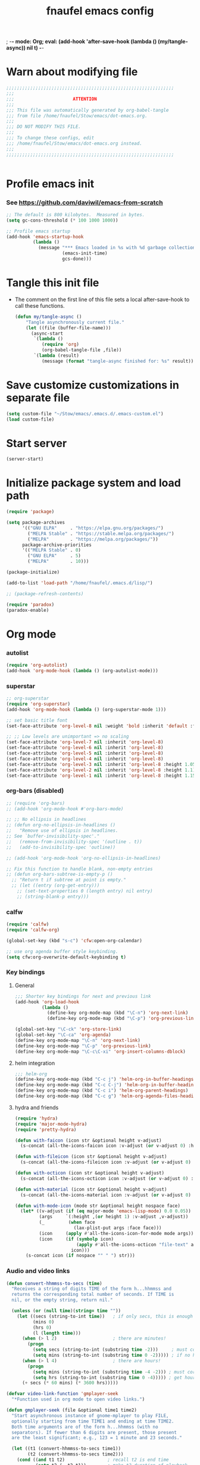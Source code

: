 ; -*- mode: Org; eval: (add-hook 'after-save-hook (lambda () (my/tangle-async)) nil t) -*-
#+title: fnaufel emacs config
#+PROPERTY: header-args:emacs-lisp :tangle ~/Stow/emacs/.emacs.d/init.el

* Warn about modifying file

  #+begin_src emacs-lisp
    ;;;;;;;;;;;;;;;;;;;;;;;;;;;;;;;;;;;;;;;;;;;;;;;;;;;;;;;;;;;;;;;
    ;;;
    ;;;                      ATTENTION
    ;;;
    ;;; This file was automatically generated by org-babel-tangle
    ;;; from file /home/fnaufel/Stow/emacs/dot-emacs.org.
    ;;;
    ;;; DO NOT MODIFY THIS FILE.
    ;;;
    ;;; To change these configs, edit
    ;;; /home/fnaufel/Stow/emacs/dot-emacs.org instead.
    ;;;
    ;;;;;;;;;;;;;;;;;;;;;;;;;;;;;;;;;;;;;;;;;;;;;;;;;;;;;;;;;;;;;;;


  #+end_src

* Profile emacs init

*** See https://github.com/daviwil/emacs-from-scratch

     #+begin_src emacs-lisp
       ;; The default is 800 kilobytes.  Measured in bytes.
       (setq gc-cons-threshold (* 100 1000 1000))

       ;; Profile emacs startup
       (add-hook 'emacs-startup-hook
                 (lambda ()
                   (message "*** Emacs loaded in %s with %d garbage collections."
                            (emacs-init-time)
                            gcs-done)))
     #+end_src

* Tangle this init file

  + The comment on the first line of this file sets a local
    after-save-hook to call these functions.

    #+begin_src emacs-lisp
      (defun my/tangle-async ()
          "Tangle asynchronously current file."
          (let ((file (buffer-file-name)))
            (async-start
             `(lambda ()
                (require 'org)
                (org-babel-tangle-file ,file))
             `(lambda (result)
                (message (format "tangle-async finished for: %s" result))))))   
    #+end_src

* Save customize customizations in separate file

  #+begin_src emacs-lisp
    (setq custom-file "~/Stow/emacs/.emacs.d/.emacs-custom.el")
    (load custom-file)
  #+end_src

* Start server

  #+begin_src emacs-lisp
    (server-start)
  #+end_src

* Initialize package system and load path

  #+begin_src emacs-lisp
    (require 'package)

    (setq package-archives
          '(("GNU ELPA"     . "https://elpa.gnu.org/packages/")
            ("MELPA Stable" . "https://stable.melpa.org/packages/")
            ("MELPA"        . "https://melpa.org/packages/"))
          package-archive-priorities
          '(("MELPA Stable" . 0)
            ("GNU ELPA"     . 5)
            ("MELPA"        . 10)))

    (package-initialize)

    (add-to-list 'load-path "/home/fnaufel/.emacs.d/lisp/")

    ;; (package-refresh-contents)

    (require 'paradox)
    (paradox-enable)
  #+end_src
  
* Org mode

*** autolist

     #+begin_src emacs-lisp
       (require 'org-autolist)
       (add-hook 'org-mode-hook (lambda () (org-autolist-mode)))
     #+end_src
    
*** superstar

     #+begin_src emacs-lisp
       ;; org-superstar
       (require 'org-superstar)
       (add-hook 'org-mode-hook (lambda () (org-superstar-mode 1)))

       ;; set basic title font
       (set-face-attribute 'org-level-8 nil :weight 'bold :inherit 'default :foreground "dark orange")

       ;; ;; Low levels are unimportant => no scaling
       (set-face-attribute 'org-level-7 nil :inherit 'org-level-8)
       (set-face-attribute 'org-level-6 nil :inherit 'org-level-8)
       (set-face-attribute 'org-level-5 nil :inherit 'org-level-8)
       (set-face-attribute 'org-level-4 nil :inherit 'org-level-8)
       (set-face-attribute 'org-level-3 nil :inherit 'org-level-8 :height 1.05) 
       (set-face-attribute 'org-level-2 nil :inherit 'org-level-8 :height 1.1) 
       (set-face-attribute 'org-level-1 nil :inherit 'org-level-8 :height 1.15) 
     #+end_src
    
*** org-bars (disabled)

     #+begin_src emacs-lisp
       ;; (require 'org-bars)
       ;; (add-hook 'org-mode-hook #'org-bars-mode)

       ;; ;; No ellipsis in headlines
       ;; (defun org-no-ellipsis-in-headlines ()
       ;;   "Remove use of ellipsis in headlines.
       ;; See `buffer-invisibility-spec'."
       ;;   (remove-from-invisibility-spec '(outline . t))
       ;;   (add-to-invisibility-spec 'outline))

       ;; (add-hook 'org-mode-hook 'org-no-ellipsis-in-headlines)

       ;; Fix this function to handle blank, non-empty entries
       ;; (defun org-bars-subtree-is-empty-p ()
         ;; "Return t if subtree at point is empty."
         ;; (let ((entry (org-get-entry)))
           ;; (set-text-properties 0 (length entry) nil entry)
           ;; (string-blank-p entry)))
      #+end_src

*** calfw

      #+begin_src emacs-lisp
         (require 'calfw)
         (require 'calfw-org)

         (global-set-key (kbd "s-c") 'cfw:open-org-calendar)

         ;; use org agenda buffer style keybinding.
         (setq cfw:org-overwrite-default-keybinding t) 
      #+end_src
    
*** Key bindings

***** General

        #+begin_src emacs-lisp
          ;;; Shorter key bindings for next and previous link
          (add-hook 'org-load-hook
                    (lambda ()
                      (define-key org-mode-map (kbd "\C-n") 'org-next-link)
                      (define-key org-mode-map (kbd "\C-p") 'org-previous-link)))

          (global-set-key "\C-ck" 'org-store-link)
          (global-set-key "\C-ca" 'org-agenda)
          (define-key org-mode-map "\C-n" 'org-next-link)
          (define-key org-mode-map "\C-p" 'org-previous-link)
          (define-key org-mode-map "\C-c\C-xi" 'org-insert-columns-dblock)
        #+end_src
    
***** helm integration

        #+begin_src emacs-lisp
          ;;; helm-org
          (define-key org-mode-map (kbd "C-c j") 'helm-org-in-buffer-headings)
          (define-key org-mode-map (kbd "C-c C-j") 'helm-org-in-buffer-headings)
          (define-key org-mode-map (kbd "C-c i") 'helm-org-parent-headings)
          (define-key org-mode-map (kbd "C-c g") 'helm-org-agenda-files-headings)
        #+end_src
    
***** hydra and friends

        #+begin_src emacs-lisp
          (require 'hydra)
          (require 'major-mode-hydra)
          (require 'pretty-hydra)

          (defun with-faicon (icon str &optional height v-adjust)
            (s-concat (all-the-icons-faicon icon :v-adjust (or v-adjust 0) :height (or height 1)) " " str))

          (defun with-fileicon (icon str &optional height v-adjust)
            (s-concat (all-the-icons-fileicon icon :v-adjust (or v-adjust 0) :height (or height 1)) " " str))

          (defun with-octicon (icon str &optional height v-adjust)
            (s-concat (all-the-icons-octicon icon :v-adjust (or v-adjust 0) :height (or height 1)) " " str))

          (defun with-material (icon str &optional height v-adjust)
            (s-concat (all-the-icons-material icon :v-adjust (or v-adjust 0) :height (or height 1)) " " str))

          (defun with-mode-icon (mode str &optional height nospace face)
            (let* ((v-adjust (if (eq major-mode 'emacs-lisp-mode) 0.0 0.05))
                   (args     `(:height ,(or height 1) :v-adjust ,v-adjust))
                   (_         (when face
                                (lax-plist-put args :face face)))
                   (icon     (apply #'all-the-icons-icon-for-mode mode args))
                   (icon     (if (symbolp icon)
                                 (apply #'all-the-icons-octicon "file-text" args)
                               icon)))
              (s-concat icon (if nospace "" " ") str)))
        #+end_src

*** Audio and video links

     #+begin_src emacs-lisp
       (defun convert-hhmmss-to-secs (time)
         "Receives a string of digits TIME of the form h...hhmmss and
         returns the corresponding total number of seconds. If TIME is
         nil, or the empty string, return nil." 
  
         (unless (or (null time)(string= time ""))
           (let ((secs (string-to-int time))   ; if only secs, this is enough
                 (mins 0)
                 (hrs 0)
                 (l (length time)))
             (when (> l 2)                     ; there are minutes!
               (progn 
                 (setq secs (string-to-int (substring time -2)))     ; must correct secs
                 (setq mins (string-to-int (substring time 0 -2))))) ; if no hours, enough
             (when (> l 4)                     ; there are hours!
               (progn 
                 (setq mins (string-to-int (substring time -4 -2))) ; must correct minutes
                 (setq hrs (string-to-int (substring time 0 -4))))) ; get hours
             (+ secs (* 60 mins) (* 3600 hrs)))))

       (defvar video-link-function 'gmplayer-seek 
         "*Function used in org mode to open video links.")

       (defun gmplayer-seek (file &optional time1 time2)
         "Start asynchronous instance of gnome-mplayer to play FILE,
         optionally starting from time TIME1 and ending at time TIME2.
         Both time arguments are of the form h...hhmmss (with no
         separators). If fewer than 6 digits are present, those present
         are the least significant; e.g., 123 = 1 minute and 23 seconds."
  
         (let ((t1 (convert-hhmmss-to-secs time1))
               (t2 (convert-hhmmss-to-secs time2))) 
           (cond ((and t1 t2)                ; recall t2 is end time
                  (setq t2 (- t2 t1))        ; make t2 duration of playback
                  (message "Opening %s  (from %s to %s)" file time1 time2)
                  (start-process "org-gmplayer"                     ; process name
                                 (concat file "::" time1 "-" time2) ; buffer name
                                 "/usr/bin/gnome-mplayer"           ; program
                                 "--ss"                             ; args
                                 (int-to-string t1)
                                 "--endpos" 
                                 (int-to-string t2)
                                 "-v"
                                 file))
                 (t1 
                  (message "Opening %s  (from %s)" file time1)
                  (start-process "org-gmplayer" 
                                 (concat file "::" time1) 
                                 "/usr/bin/gnome-mplayer"
                                 "--ss" 
                                 (int-to-string t1)
                                 "-v"
                                 file))
                 (t 
                  (message "Opening %s" file)
                  (start-process "org-gmplayer" 
                                 file 
                                 "/usr/bin/gnome-mplayer"
                                 "-v"
                                 file)))))
                    
       (defvar audio-link-function 'audacious-seek 
         "*Function used in org mode to open audio links.")

       (defun audacious-seek (file &optional time1)
         "Start asynchronous instance of audacious to play FILE,
         optionally starting from time TIME1. The TIME1 argument is of
         the form h...hhmmss (with no separators). If fewer than 6
         digits are present, those present are the least significant;
         e.g., 123 = 1 minute and 23 seconds."
  
         (let ((t1 (convert-hhmmss-to-secs time1)))
           (cond (t1 
                  (message "Opening %s  (from %s)" file time1)
                  (start-process "org-audacious" 
                                 (concat file "::" time1) 
                                 "/usr/bin/audacious"
                                 file)
                  (sleep-for 0 500)
                  (start-process "org-audtool" 
                                 (concat file "::" time1) 
                                 "/usr/bin/audtool"
                                 "playback-seek"
                                 (int-to-string t1)))
                 (t 
                  (message "Opening %s" file)
                  (start-process "org-audacious" 
                                 file 
                                 "/usr/bin/audacious"
                                 file)))))
     #+end_src
    
*** org-journal

     #+begin_src emacs-lisp
       (require 'org-journal)

       (global-unset-key (kbd "C-c C-j"))
       (global-set-key (kbd "C-c s") 'org-journal-search)
       (global-set-key (kbd "C-J") 'org-journal-new-entry)
       (define-key org-mode-map (kbd "C-J") 'org-journal-new-entry)
     #+end_src
    
*** Export subtree as html fragment to clipboard
    :LOGBOOK:
    - State "DONE"       from "STARTED"    [2021-12-16 Thu 14:30]
    - State "STARTED"    from              [2021-12-15 Wed 18:31]
    :END:

    #+begin_src emacs-lisp
      (defun subtree-html-export-to-clipboard ()
        "Export current subtree to html fragment and put in clipboard."
        (interactive)

        (let ((only-window (one-window-p)))
          (org-html-export-as-html nil t t t)
          (kill-ring-save (point-min) (point-max))
          (kill-buffer (current-buffer))
          (message "Subtree copied as HTML to clipboard.")
          (if only-window
              (delete-window)
            (other-window -1))))

      (define-key org-mode-map (kbd "<f9>") 'subtree-html-export-to-clipboard)
    #+end_src

*** Bibliographies

    #+begin_src emacs-lisp
      (require 'helm-bibtex)
      (require 'bibtex)

      (setq
       bibtex-completion-bibliography '("/home/fnaufel/Documents/OrgFiles/bibliography.bib")
       bibtex-completion-library-path '("/home/BooksAndArticles/org-ref-library/")
       bibtex-completion-notes-path nil
       bibtex-completion-notes-template-multiple-files "* ${author-or-editor}, ${title}, ${journal}, (${year}) :${=type=}: \n\nSee [[cite:&${=key=}]]\n"
       bibtex-completion-additional-search-fields '(keywords)
       bibtex-completion-display-formats
       '((article       . "${=has-pdf=:1}${=has-note=:1} ${year:4} ${author:36} ${title:*} ${journal:40}")
         (inbook        . "${=has-pdf=:1}${=has-note=:1} ${year:4} ${author:36} ${title:*} Chapter ${chapter:32}")
         (incollection  . "${=has-pdf=:1}${=has-note=:1} ${year:4} ${author:36} ${title:*} ${booktitle:40}")
         (inproceedings . "${=has-pdf=:1}${=has-note=:1} ${year:4} ${author:36} ${title:*} ${booktitle:40}")
         (t             . "${=has-pdf=:1}${=has-note=:1} ${year:4} ${author:36} ${title:*}"))
       bibtex-completion-pdf-open-function
       (lambda (fpath)
         (call-process "open" nil 0 nil fpath)))

      (setq bibtex-autokey-year-length 4
            bibtex-autokey-name-year-separator "-"
            bibtex-autokey-year-title-separator "-"
            bibtex-autokey-titleword-separator "-"
            bibtex-autokey-titlewords 2
            bibtex-autokey-titlewords-stretch 1
            bibtex-autokey-titleword-length 5)

      (require 'org-ref-helm)
      (setq org-ref-insert-link-function 'org-ref-insert-link-hydra/body
            org-ref-insert-cite-function 'org-ref-cite-insert-helm
            org-ref-insert-label-function 'org-ref-insert-label-link
            org-ref-insert-ref-function 'org-ref-insert-ref-link
            org-ref-cite-onclick-function (lambda (_) (org-ref-citation-hydra/body)))

      (define-key bibtex-mode-map (kbd "s-b") 'org-ref-bibtex-hydra/body)
      (define-key org-mode-map (kbd "s-b") 'org-ref-bibtex-hydra/body)
      (define-key org-mode-map (kbd "C-c ]") 'org-ref-insert-link-hydra)

      (require 'org-ref)

      (setq org-latex-pdf-process (list "latexmk -shell-escape -bibtex -f -pdf %f"))
    #+end_src

*** Misc

     #+begin_src emacs-lisp
       ;; Turn on Auto Fill mode automatically in Org mode
       (add-hook 'org-mode-hook
                 '(lambda ()
                    (turn-on-auto-fill)))
      
       ;; Auto numbering of headlines
       (add-hook 'org-mode-hook (lambda () (org-num-mode)))
      
       ;; org-tempo
       (require 'org-tempo)
      
       ;;; Associate .org files to org mode
       (add-to-list 'auto-mode-alist '("\\.org\\'" . org-mode))
      
       ;;; Associate claws-mail compose files to org mode
       (add-to-list 'auto-mode-alist '("\\.0x.*$" . org-mode))
      
       ;;; Clock
       (setq org-clock-persist t)
       (org-clock-persistence-insinuate)
      
       (defun update-clock-tables ()
         "Visit todo.org, update all dynamic blocks there, and save."
      
         (find-file "/home/fnaufel/Documents/OrgFiles/todo.org")
         (org-show-all '(headings))
         (org-update-all-dblocks)
         (save-buffer))
      
       ;;; cdlatex mode (disabled)
       ;;; (add-hook 'org-mode-hook 'turn-on-org-cdlatex)
    #+end_src

* UI

*** Super key + number generates digit arguments

     #+begin_src emacs-lisp
       (global-set-key (kbd "s--") 'negative-argument)
       (global-set-key (kbd "s-0") 'digit-argument)
       (global-set-key (kbd "s-1") 'digit-argument)
       (global-set-key (kbd "s-2") 'digit-argument)
       (global-set-key (kbd "s-3") 'digit-argument)
       (global-set-key (kbd "s-4") 'digit-argument)
       (global-set-key (kbd "s-5") 'digit-argument)
       (global-set-key (kbd "s-6") 'digit-argument)
       (global-set-key (kbd "s-7") 'digit-argument)
       (global-set-key (kbd "s-8") 'digit-argument)
       (global-set-key (kbd "s-9") 'digit-argument)
     #+end_src

     #+RESULTS:
     : digit-argument

*** Menubar

     #+begin_src emacs-lisp
       (menu-bar-mode 0)
     #+end_src

*** Frame font

     #+begin_src emacs-lisp
       ;;; Set font
       (defun fontify-frame (frame)
         (set-frame-parameter frame 'font "Cousine-13")
         (set-frame-parameter frame 'background-color "black")
         (set-frame-parameter frame 'foreground-color "bisque"))

       ;;; Fontify current frame
       (fontify-frame nil)

       ;;; Fontify any future frames
       (push 'fontify-frame after-make-frame-functions)

       ;;; These are set in Customize
       ;;; (add-to-list 'default-frame-alist '(foreground-color . "bisque"))
       ;;; (add-to-list 'default-frame-alist '(background-color . "black"))
     #+end_src
    
*** Icons

     #+begin_src emacs-lisp
       (require 'all-the-icons)
     #+end_src

*** which-key

     + When a prefix key is typed, show possible next keys.

       #+begin_src emacs-lisp
         (require 'which-key)
         (which-key-mode)
       #+end_src

*** anzu

     + Show number of matches during isearch.

       #+begin_src emacs-lisp
         (require 'anzu)
         (global-anzu-mode +1)
       #+end_src

*** helpful

     #+begin_src emacs-lisp
       (require 'helpful) 

       ;; Note that the built-in `describe-function' includes both functions
       ;; and macros. `helpful-function' is functions only, so we provide
       ;; `helpful-callable' as a drop-in replacement.
       (global-set-key (kbd "C-h f") #'helpful-callable)
       (global-set-key (kbd "C-h v") #'helpful-variable)
       (global-set-key (kbd "C-h k") #'helpful-key)

       ;; Lookup the current symbol at point. C-c C-d is a common keybinding
       ;; for this in lisp modes.
       (global-set-key (kbd "C-c C-d") #'helpful-at-point)

       ;; Look up *F*unctions (excludes macros).
       ;;
       ;; By default, C-h F is bound to `Info-goto-emacs-command-node'. Helpful
       ;; already links to the manual, if a function is referenced there.
       (global-set-key (kbd "C-h F") #'helpful-function)

       ;; Look up *C*ommands.
       ;;
       ;; By default, C-h C is bound to describe `describe-coding-system'. I
       ;; don't find this very useful, but it's frequently useful to only
       ;; look at interactive functions.
       (global-set-key (kbd "C-h C") #'helpful-command)
     #+end_src

*** info-colors

     #+begin_src emacs-lisp
       (require 'info-colors)
       (add-hook 'Info-selection-hook 'info-colors-fontify-node)
     #+end_src

*** expand-region

     #+begin_src emacs-lisp
       (require 'expand-region)
       (global-set-key (kbd "C-+") 'er/expand-region)
     #+end_src
    
*** smart-parens

     #+begin_src emacs-lisp
       (require 'smartparens-config)
       (smartparens-global-mode 1)
       (show-smartparens-global-mode t)

       ;;; markdown-mode etc
       (sp-with-modes '(markdown-mode gfm-mode rst-mode org-mode)
         (sp-local-pair "*" "*")
         (sp-local-pair "/" "/")
       ;  (sp-local-pair "_" "_")
       )

       (defun sp-select-up ()
         (interactive)

         (sp-backward-up-sexp)
         (sp-select-next-thing)
       )

       (define-key smartparens-mode-map (kbd "C-M-b") 'sp-backward-sexp)
       (define-key smartparens-mode-map (kbd "C-M-f") 'sp-forward-sexp)

       (define-key smartparens-mode-map (kbd "C-S-p") 'sp-previous-sexp)
       (define-key smartparens-mode-map (kbd "C-S-n") 'sp-next-sexp)

       (define-key smartparens-mode-map (kbd "C-M-d") 'sp-down-sexp)
       (define-key smartparens-mode-map (kbd "C-M-u") 'sp-backward-up-sexp)

       (define-key smartparens-mode-map (kbd "C-S-a") 'sp-beginning-of-sexp)
       (define-key smartparens-mode-map (kbd "C-S-e") 'sp-end-of-sexp)

       (define-key smartparens-mode-map (kbd "C-M-t") 'sp-transpose-sexp)

       (define-key smartparens-mode-map (kbd "C-M-k") 'sp-kill-sexp)
       (define-key smartparens-mode-map (kbd "C-M-w") 'sp-copy-sexp)

       (define-key smartparens-mode-map (kbd "C-]") 'sp-select-up)
       (define-key smartparens-mode-map (kbd "C-}") 'sp-select-next-thing)
     #+end_src
    
*** multiple-cursors

     #+begin_src emacs-lisp
       (require 'multiple-cursors)

       ;; When you have an active region that spans multiple lines, the
       ;; following will add a cursor to each line:
       (global-set-key (kbd "C-|") 'mc/edit-lines)

       ;; When you want to add multiple cursors not based on continuous
       ;; lines, but based on keywords in the buffer, use the keys below.
       ;; First mark the word, then add more cursors.
       (global-set-key (kbd "C->") 'mc/mark-next-like-this)
       (global-set-key (kbd "C-<") 'mc/mark-previous-like-this)
       (global-set-key (kbd "C-?") 'mc/mark-all-like-this-dwim)
       (global-set-key (kbd "C-.") 'mc/mark-sgml-tag-pair)

       ;; To get out of multiple-cursors-mode, press `<return>` or `C-g`. The
       ;; latter will first disable multiple regions before disabling
       ;; multiple cursors.

       ;; If you want to insert a newline in multiple-cursors-mode, use
       ;; `C-j`.
     #+end_src
    
*** sml-modeline

     #+begin_src emacs-lisp
       (if (require 'sml-modeline nil 'noerror)    ;; use sml-modeline if available
         (progn 
           (sml-modeline-mode 1)                   ;; show buffer pos in the mode line
           (scroll-bar-mode -1))                   ;; turn off the scrollbar
         (scroll-bar-mode 1)                       ;; otherwise, show a scrollbar...
         (set-scroll-bar-mode 'right))             ;; ... on the right
     #+end_src
    
*** Recent files

     #+begin_src emacs-lisp
       ;; Enable recent files menu
       (recentf-mode)

       ;; ffap-bindings binds C-x C-r to ffap-read-only.
       ;; I prefer to have it bound to recentf-open-files.
       (global-set-key "\C-x\C-r" 'recentf-open-files)
     #+end_src
    
*** Copy or duplicate line

     #+begin_src emacs-lisp
       ;;; Copy line at point
       (defun copy-line ()
         "Copy line at point."
         (interactive)
         (save-excursion
           (setq text (thing-at-point 'line t))
           (kill-new text)
           (princ "Line copied to kill ring." t)))

       (global-set-key (kbd "C-s-<up>") 'copy-line)

       ;;; Duplicate line
       (defun duplicate-line ()
         "Duplicate line at point on a new line below. Point remains in original line."
         (interactive)
         (save-excursion
           (setq text (thing-at-point 'line t))
           (when (string-suffix-p "\n" text)
             (setq text (substring text 0 -1)))
           (move-end-of-line nil)
           (insert (concat "\n" text))))
 
       (global-set-key (kbd "C-s-<down>") 'duplicate-line)
     #+end_src
    
*** Generate numbered lines

     #+begin_src emacs-lisp
       ;;; Generate numbered items (one per line) according to template 
       (defun gen-numbered-items (first last template)
         "Generate numbered items (one per line) according to template."

         (interactive "*nFirst number: \nnLast number: \nMTemplate: ")
  
         (setq i first)
         (while (not (> i last))
           (progn
             (insert (format template i) "\n")
             (setq i (1+ i)))))
     #+end_src
    
*** fnjump (using hydra)

     #+begin_src emacs-lisp
       (setq hydra-fnjump--title
         (with-faicon "map-signs" "Important places" 1 -0.05))
      
       (pretty-hydra-define hydra-fnjump
         (:quit-key "q" :title hydra-fnjump--title :foreign-keys warn :exit t)
         ("Jump to"
          (("e" (find-file "~/Documents/OrgFiles/mail.org") "email ")
           ("b" (find-file "~/.bashrc") ".bashrc ")
           ("p" (find-file "~/.profile") ".profile ")
           ("s" (find-file "~/Stow") "Stow ")
           ("i" (find-file "~/Stow/emacs/dot-init.org") "init ")
           ("t" (update-clock-tables) "clock tables ")
           ("x" (ansi-term "/home/fnaufel/.local/bin/xonsh" "xonsh") "new xonsh "))
      
          "Quit"
          (("q" nil "quit "))))
      
       (global-set-key (kbd "s-j") 'hydra-fnjump/body)
     #+end_src
    
*** Browse kill ring

     #+begin_src emacs-lisp
       (defadvice yank-pop (around kill-ring-browse-maybe (arg))
         "If last action was not a yank, run `browse-kill-ring' instead."
         (if (not (eq last-command 'yank))
             (browse-kill-ring)
           ad-do-it))

       (ad-activate 'yank-pop)
     #+end_src
    
*** auto-fill

     #+begin_src emacs-lisp
       ;; Turn on Auto Fill mode automatically in Text mode and related modes
       (add-hook 'text-mode-hook
                 '(lambda () (turn-on-auto-fill)))
     #+end_src
    
*** Non-ASCII keys

     #+begin_src emacs-lisp
       (require 'iso-transl)

       ;;; Insert nobreakspace
       (defun insert-nbsp ()
         "Insert nobreakspace (code 160)"
         (interactive)
         (insert 160)
       )

       (global-set-key (kbd "C-;") 'insert-nbsp)
     #+end_src
    
*** Movement

     #+begin_src emacs-lisp
       ;;; Position point at window center, top, bottom
       (defvar cycle-window-line-last-op 'middle
         "Indicates the last cycle-window-line operation performed.
       Possible values: `top', `middle', `bottom'.")

       (defun cycle-window-line (&optional arg)
         "Move point to window center, bottom, and top, successively.

       A prefix argument is handled like `move-to-window-line':
        With numeric prefix ARG, move point to window-line ARG."

         (interactive "P")
         (cond
          (arg (move-to-window-line arg))                 ; Always respect ARG.
          ((or (not (eq this-command last-command))
           (eq cycle-window-line-last-op 'top))
           (setq cycle-window-line-last-op 'middle)
           (move-to-window-line nil))
          (t
           (cond ((eq cycle-window-line-last-op 'middle)
                  (setq cycle-window-line-last-op 'bottom)
                  (move-to-window-line -1))
                 ((eq cycle-window-line-last-op 'bottom)
                  (setq cycle-window-line-last-op 'top)
                  (move-to-window-line 0))))))

       ;;; Scroll one line at a time. 
       (defun scroll-n-lines-ahead (&optional n)
         "Scroll ahead N lines (1 by default)."
         (interactive "P")
         (let ((save-scroll-preserve scroll-preserve-screen-position))
           (setq scroll-preserve-screen-position nil)
           (scroll-up (prefix-numeric-value n))
           (setq scroll-preserve-screen-position save-scroll-preserve)))

       (defun scroll-n-lines-behind (&optional n)
         "Scroll behind N lines (1 by default)."
         (interactive "P")
         (let ((save-scroll-preserve scroll-preserve-screen-position))  
           (setq scroll-preserve-screen-position nil)
           (scroll-down (prefix-numeric-value n))
           (setq scroll-preserve-screen-position save-scroll-preserve)))

       (global-set-key "\M-r" 'cycle-window-line)
       (global-set-key (kbd "C-*") 'scroll-n-lines-ahead)
       (global-set-key (kbd "C-/") 'scroll-n-lines-behind)
     #+end_src
    
*** Marking etc.

     #+begin_src emacs-lisp
       (global-set-key (kbd "C-c u") 'org-mark-ring-goto)
       (global-set-key (kbd "C-<insert>") 'kill-ring-save)
       (global-set-key (kbd "C-<return>") 'cua-rectangle-mark-mode)
       (define-key org-mode-map (kbd "C-<return>") 'cua-rectangle-mark-mode)
     #+end_src
    
*** Buffers and windows

***** Misc

        #+begin_src emacs-lisp
          (global-set-key (kbd "C-x C-b") 'buffer-menu)

          ;;; Maximize frame
          (defun maximize-current-frame () 
            (set-frame-parameter nil 'fullscreen 'maximized))

          ;;; Set background of hl-line
          (set-face-background hl-line-face "gray20")
        #+end_src

***** Buffers, windows, frames

          #+begin_src emacs-lisp
            (defun prev-window ()
              (interactive)
              (other-window -1))

            (global-set-key (kbd "<s-tab>") 'other-window)
            (global-set-key (kbd "<S-s-iso-lefttab>") 'prev-window)

            (require 'windmove)

            (defun hydra-move-splitter-left (arg)
              "Move window splitter left."
              (interactive "p")
              (if (let ((windmove-wrap-around))
                    (windmove-find-other-window 'right))
                  (shrink-window-horizontally arg)
                (enlarge-window-horizontally arg)))

            (defun hydra-move-splitter-right (arg)
              "Move window splitter right."
              (interactive "p")
              (if (let ((windmove-wrap-around))
                    (windmove-find-other-window 'right))
                  (enlarge-window-horizontally arg)
                (shrink-window-horizontally arg)))

            (defun hydra-move-splitter-up (arg)
              "Move window splitter up."
              (interactive "p")
              (if (let ((windmove-wrap-around))
                    (windmove-find-other-window 'up))
                  (enlarge-window arg)
                (shrink-window arg)))

            (defun hydra-move-splitter-down (arg)
              "Move window splitter down."
              (interactive "p")
              (if (let ((windmove-wrap-around))
                    (windmove-find-other-window 'up))
                  (shrink-window arg)
                (enlarge-window arg)))

            ;; Regexes for names of buffers that should not be killed by this function
            (setq not-to-kill-buffer-list
                  '("\\*scratch\\*"
                    "#emacs"
                    "\\*Messages\\*"
                    "\\*shell\\*"
                    "\\*xonsh\\*"
                    "Sunrise Tree$"
                    "Sunrise Tree<2>$"
                    " (Sunrise)$"
                    "\\*Org Src"))

            (defun kill-or-bury-current-buffer ()
              "If current buffer name is on not-to-kill-buffer-list, bury.
            Otherwise, kill."
              (interactive)
              (let ((case-fold-search nil))
                (if (seq-some
                     (lambda (x) (string-match-p x (buffer-name (current-buffer))))
                     not-to-kill-buffer-list)
                    (bury-buffer)
                  (kill-buffer (current-buffer)))))

            (defun kill-buffer-special-and-window ()
              "If current buffer name is on not-to-kill-buffer-list, bury.
            Otherwise, kill. Besides, if not sole window, delete current window."
              (interactive)
              (kill-or-bury-current-buffer)
              (unless (one-window-p)
                (delete-window)))

            (defun kill-buffer-special-and-frame ()
              "If current buffer name is on not-to-kill-buffer-list, bury.
            Otherwise, kill. Besides, delete current frame."
              (interactive)
              (kill-or-bury-current-buffer)
              (delete-frame))

            (defun kill-other-buffer-special ()
              "If other buffer name is on not-to-kill-buffer-list, bury.
            Otherwise, kill."
              (interactive)
              (unless (one-window-p)
                (save-excursion
                  (other-window 1)
                  (kill-or-bury-current-buffer))))

            (defun kill-other-buffer-special-and-window ()
              "If other buffer name is on not-to-kill-buffer-list, bury.
            Otherwise, kill. Besides, delete window it occupied."
              (interactive)
              (unless (one-window-p)
                (save-excursion
                  (other-window 1)
                  (kill-or-bury-current-buffer)
                  (delete-window))))

            (require 'buffer-move)

            (setq hydra-window--title
              (with-faicon "clone" "Buffers, windows, frames" 1 -0.05))

            (pretty-hydra-define hydra-windows
              (:quit-key "q" :title hydra-window--title :foreign-keys warn)
                ("Go"
                 (("i" windmove-up "↑ ")
                  ("m" windmove-down "↓ ")
                  ("j" windmove-left "← ")
                  ("l" windmove-right "→ "))

                 "Resize"
                 (("I" hydra-move-splitter-up "↑ ")
                  ("M" hydra-move-splitter-down "↓ ")
                  ("J" hydra-move-splitter-left "← ")
                  ("L" hydra-move-splitter-right "→ ")
                  ("=" balance-windows "= "))

                 "Swap"
                 (("M-i" buf-move-up "↑ ")
                  ("M-m" buf-move-down "↓ ")
                  ("M-j" buf-move-left "← ")
                  ("M-l" buf-move-right "→ "))

                 "Kill"
                 (("k" kill-or-bury-current-buffer "this buffer " :exit t)
                  ("K" kill-buffer-special-and-window "this buffer & window " :exit t)
                  ("M-k" kill-buffer-special-and-frame "this buffer & frame " :exit t)
                  ("o" kill-other-buffer-special "other buffer " :exit t)
                  ("O" kill-other-buffer-special-and-window "other buffer & window " :exit t))

                 "Create"
                 (("w" (progn (split-window-below) (windmove-down)) "window ↑ " :exit t)
                  ("s" (split-window-below) "window ↓ " :exit t)
                  ("a" (progn (split-window-right) (windmove-right)) "window ← " :exit t)
                  ("d" (split-window-right) "window → " :exit t)
                  ("f" make-frame-command "frame " :exit t))

                 "Delete"
                 (("0" delete-window "this window " :exit t)
                  ("1" delete-other-windows "other windows " :exit t)
                  ("5" delete-frame "this frame " :exit t))

                 "Quit"
                 (("q" nil "quit "))))

            (global-set-key (kbd "s-l") 'hydra-windows/body)
            (global-set-key (kbd "s-k") 'kill-or-bury-current-buffer)
          #+end_src
    
*** Misc

     #+begin_src emacs-lisp
       (global-set-key (kbd "C-x C-y") 'transpose-sentences)
       (global-set-key (kbd "C-z") 'undo)
     #+end_src
    
*** xah-fly keys (disabled)

     #+begin_src emacs-lisp
       ;; (setq xah-fly-use-meta-key nil)
       ;; (setq xah-fly-use-control-key nil)
       ;; (require 'xah-fly-keys)
       ;; (xah-fly-keys-set-layout "qwerty-abnt")
       ;; (xah-fly-keys 1)
     #+end_src

* Development environment

*** web-beautify

***** TODO Set up options and key bindings
        :LOGBOOK:
        - State "TODO"       from              [2021-10-10 Sun 13:46]
        :END:

        + See https://github.com/yasuyk/web-beautify

          #+begin_src emacs-lisp
            (require 'web-beautify)
          #+end_src

*** rainbow delimiters

     #+begin_src emacs-lisp
       (require 'rainbow-delimiters)
       (add-hook 'prog-mode-hook 'rainbow-delimiters-mode)
     #+end_src
    
*** Line numbers

     #+begin_src emacs-lisp
       (global-display-line-numbers-mode t)

       ;; Disable line numbers for some modes
       (dolist (mode '(org-mode-hook
                       term-mode-hook
                       shell-mode-hook
                       help-mode-hook
                       treemacs-mode-hook))
         (add-hook mode (lambda () (display-line-numbers-mode 0))))
     #+end_src

***** TODO Disable line numbers in some buffers
        :LOGBOOK:
        - State "TODO"       from              [2021-10-10 Sun 14:37]
        :END:

        + Helpful buffers

        + ???
    
*** javascript
    
***** js2-mode

        #+begin_src emacs-lisp
          (require 'js2-mode)
          (add-to-list 'auto-mode-alist '("\\.js\\'" . js2-mode))
          (add-to-list 'auto-mode-alist '("\\.ts\\'" . js2-mode))
        #+end_src
      
***** skewer

        + Drive browser from emacs using js

          #+begin_src emacs-lisp
            (require 'skewer-mode)
          #+end_src

*** python

     #+begin_src emacs-lisp
       (add-to-list 'interpreter-mode-alist
                    '("python3" . python-mode))
     #+end_src
    
*** zeal

     #+begin_src emacs-lisp
       (require 'zeal-at-point)
       (global-set-key (kbd "s-h") 'zeal-at-point)
     #+end_src
    
*** lsp

     #+begin_src emacs-lisp
       (require 'lsp)
      
       ;; Modes for which to enable lsp
       (dolist (mode '(html-mode-hook
                       c-mode-hook
                       c++-mode-hook
                       css-mode-hook
                       js-mode-hook
                       ;; sh-mode-hook
                       java-mode-hook
                       python-mode-hook
                       sgml-mode-hook
                       yaml-mode-hook))
         (add-hook mode #'lsp))
      
       (define-key lsp-mode-map (kbd "<tab>") 'company-indent-or-complete-common)
       (define-key lsp-mode-map (kbd "<s-kp-add>") lsp-command-map)
       (setq lsp-keymap-prefix "<s-kp-add>")
      
       (defun efs/lsp-mode-setup ()
         (setq lsp-headerline-breadcrumb-segments '(path-up-to-project file symbols))
         (lsp-headerline-breadcrumb-mode))
      
       (add-hook 'lsp-mode-hook 'efs/lsp-mode-setup)
      
       (lsp-enable-which-key-integration 1)
      
       (require 'lsp-ui)
       (add-hook 'lsp-mode-hook 'lsp-ui-mode)
       (setq lsp-ui-doc-position 'bottom)
      
       (require 'lsp-treemacs)
       (lsp-treemacs-sync-mode 1)
      
       (require 'helm-lsp)
       ; C-M-.
       (define-key lsp-mode-map [remap xref-find-apropos] #'helm-lsp-workspace-symbol)
     #+end_src

*** projectile

     #+begin_src emacs-lisp
       (require 'projectile)

       (projectile-mode +1)
       (define-key projectile-mode-map (kbd "<s-kp-enter>") 'projectile-command-map)

       (setq projectile-completion-system 'helm)
       (setq projectile-project-search-path '("~/Development/00-Present"))

       (require 'helm-projectile)
       (helm-projectile-on)
     #+end_src
    
*** R and ESS (disabled)

    #+begin_src emacs-lisp
      ;; (setq markdown-asymmetric-header t)
      ;; (setq markdown-enable-math t)
     
      ;; (require 'polymode)
      ;; (require 'poly-markdown)
      ;; (require 'poly-R)
     
      ;; ;; associate the new polymode to Rmd files:
      ;; (add-to-list 'auto-mode-alist
      ;;              '("\\.[rR]md\\'" . poly-gfm+r-mode))
     
      ;; ;; uses braces around code block language strings:
      ;; (setq markdown-code-block-braces t)
    #+end_src

* Document languages

*** markdown

     #+begin_src emacs-lisp
       (require 'markdown-mode)
       (add-to-list 'auto-mode-alist '("\\.md\\'" . markdown-mode))
       (add-to-list 'auto-mode-alist '("\\.Rmd\\'" . markdown-mode))

       (require 'markdown-toc)
     #+end_src

*** yaml

     #+begin_src emacs-lisp
       (require 'yaml-mode)
       (add-to-list 'auto-mode-alist '("\\.yml\\'" . yaml-mode))
       (add-hook 'yaml-mode-hook
                 '(lambda ()
                    (define-key yaml-mode-map "\C-m" 'newline-and-indent)))
     #+end_src
    
* Completion

*** Use hippie expansion

     #+begin_src emacs-lisp
       (global-set-key [remap dabbrev-expand] 'hippie-expand)
     #+end_src

*** company

     + Configure for emacs lisp, ielm and [[*lsp][lsp]]:

       #+begin_src emacs-lisp
         (require 'company)

         ;; elisp
         (add-hook 'ielm-mode-hook 'company-mode)
         (add-hook 'emacs-lisp-mode-hook 'company-mode)
         (add-hook 'lsp-mode-hook 'company-mode)

         (global-set-key (kbd "<s-return>") 'company-complete)
         (define-key company-active-map (kbd "<tab>") 'company-complete-selection)
         (define-key company-active-map (kbd "<ESC>") 'company-abort)

         (setq company-minimum-prefix-length 3)
         (setq company-idle-delay 0.5)
       #+end_src

     + I tried to use company-box to beautify completion popups,
       but it did not work. Popups did not even show:

       #+begin_src emacs-lisp
         ;;; This apparently keeps company popups from showing
         ;; (require 'company-box)
         ;; (add-hook 'company-mode-hook 'company-box-mode)
       #+end_src
      
    
    
*** yasnippet

     #+begin_src emacs-lisp
       (require 'yasnippet)
       (yas-global-mode 1)
       ;;; Turn off yasnippet for xonsh terminal
       (add-hook 'term-mode-hook (lambda()
                       (yas-minor-mode -1)))

       ;;; https://orgmode.org/manual/Conflicts.html#Conflicts
       (defun yas/org-very-safe-expand ()
         (let ((yas/fallback-behavior 'return-nil)) (yas/expand)))

       (add-hook 'org-mode-hook
                 (lambda ()
                   (make-variable-buffer-local 'yas/trigger-key)
                   (setq yas/trigger-key [tab])
                   (add-to-list 'org-tab-first-hook 'yas/org-very-safe-expand)
                   (define-key yas/keymap [tab] 'yas/next-field)))
     #+end_src
    

*** helm

     #+begin_src emacs-lisp
       (require 'helm-config)

       ;; From http://tuhdo.github.io/helm-intro.html
       ;; The default "C-x c" is quite close to "C-x C-c", which quits Emacs.
       ;; Changed to "C-c h". Note: We must set "C-c h" globally, because we
       ;; cannot change `helm-command-prefix-key' once `helm-config' is loaded.
       (global-set-key (kbd "C-c h") 'helm-command-prefix)
       (global-unset-key (kbd "C-x c"))
       (global-set-key (kbd "C-x b") 'helm-mini)

       (when (executable-find "curl")
         (setq helm-google-suggest-use-curl-p t))

       (setq helm-split-window-in-side-p           t ; open helm buffer inside current window, not occupy whole other window
             helm-buffers-fuzzy-matching           t ; fuzzy matching buffer names when non--nil
             helm-move-to-line-cycle-in-source     t ; move to end or beginning of source when reaching top or bottom of source.
             helm-ff-search-library-in-sexp        t ; search for library in `require' and `declare-function' sexp.
             helm-scroll-amount                    8 ; scroll 8 lines other window using M-<next>/M-<prior>
             helm-ff-file-name-history-use-recentf t)

       (helm-mode 1)
       (define-key helm-map (kbd "<tab>") 'helm-execute-persistent-action) ; rebind tab to run persistent action
       (define-key helm-map (kbd "C-i") 'helm-execute-persistent-action) ; make TAB works in terminal
       (define-key helm-map (kbd "C-z")  'helm-select-action) ; list actions using C-z

       (define-key helm-map (kbd "C-<left>")  'helm-previous-source) 
       (define-key helm-map (kbd "C-<right>")  'helm-next-source) 
       (define-key helm-map (kbd "<left>")  'backward-char) 
       (define-key helm-map (kbd "<right>")  'forward-char) 

       (global-set-key (kbd "M-x") 'helm-M-x)
       (global-set-key (kbd "C-x C-f") 'helm-find-files)
       (global-set-key (kbd "C-c b") 'helm-buffers-list)
       (add-to-list 'helm-sources-using-default-as-input 'helm-source-man-pages)
       (global-set-key (kbd "C-c h o") 'helm-occur)
       (global-set-key (kbd "C-h SPC") 'helm-all-mark-rings)

       ;;; Make helm use new frame instead of minibuffer
       (setq helm-display-function 'helm-display-buffer-in-own-frame
               helm-display-buffer-reuse-frame t
               helm-use-undecorated-frame-option t)
     #+end_src
    
*** bash

     #+begin_src emacs-lisp
       (require 'bash-completion)
       (bash-completion-setup)
     #+end_src
    
* Shells

*** shell-mode

     #+begin_src emacs-lisp
       ;;; Fix junk characters in shell mode
       (autoload 'ansi-color-for-comint-mode-on "ansi-color" nil t)
       (add-hook 'shell-mode-hook 'ansi-color-for-comint-mode-on)
       (add-to-list 'comint-output-filter-functions 'ansi-color-process-output)

       ;;; Force save comint-input-ring upon killing emacs
       (add-hook 'kill-emacs-hook 'comint-write-input-ring)
     #+end_src

*** xonsh (disabled)

     #+begin_src emacs-lisp
       ;; (require 'xonsh-mode)
      
       ;; ;;; Bind yank
       ;; (eval-after-load "term"
       ;;   '(progn 
       ;;      (define-key term-raw-map (kbd "C-c C-y") 'term-paste)
       ;;      (define-key term-raw-map (kbd "C-y") 'term-paste)))
     #+end_src
           
* LaTeX

*** Help

     #+begin_src emacs-lisp
       (load "ltx-help")

       ;;; Corrected version. See http://www.emacswiki.org/emacs/AUCTeX#toc8
       (defun latex-help-get-cmd-alist ()
         "Scoop up the commands in the index of the latex info manual.
                 The values are saved in `latex-help-cmd-alist' for speed."
         ;; mm, does it contain any cached entries
         (if (not (assoc "\\begin" latex-help-cmd-alist))
             (save-window-excursion
               (setq latex-help-cmd-alist nil)
               (Info-goto-node (concat latex-help-file "Command Index"))
               (end-of-buffer)
               (while (re-search-backward "^\\* \\(.+\\): *\\(.+\\)\\." nil t)
                 (setq key (ltxh-buffer-substring (match-beginning 1) (match-end 1)))
                 (setq value (ltxh-buffer-substring (match-beginning 2) (match-end 2)))
                 (setq latex-help-cmd-alist
                       (cons (cons key value) latex-help-cmd-alist))))
           )
         latex-help-cmd-alist
         ) 

       ;;; LaTeX help
       (define-key help-map "\C-l" 'latex-help)
     #+end_src

*** AucTeX

     #+begin_src emacs-lisp
       (add-hook 'LaTeX-mode-hook 'turn-on-auto-fill)
       (add-hook 'LaTeX-mode-hook 'turn-on-reftex)
       (add-hook 'LaTeX-mode-hook 
                 (function (lambda ()
                             (define-key LaTeX-mode-map "\C-ci" 'latex-help))))
       (setq reftex-plug-into-AUCTeX t)
       (setq TeX-auto-save t)
       (setq TeX-parse-self t)
       (setq-default TeX-master nil)

       ;; (require 'auto-complete-auctex)
     #+end_src
    
* Kupfer integration

  #+begin_src emacs-lisp
    ;; Invoke Kupfer with name of current buffer:
    (defun buffer-file-to-kupfer () 
      "Opens the current file in Kupfer" 
      (interactive) 
      (cond ((and buffer-file-name (file-exists-p buffer-file-name)) 
             (call-process-shell-command (concat "kupfer " buffer-file-name))) 
            ;; dired handling 
            ((eq major-mode 'dired-mode) 
             (dired-do-shell-command "kupfer * " 
                                     current-prefix-arg 
                                     (dired-get-marked-files t current-prefix-arg)))
            ;; buffer-menu mode 
            ((and (eq major-mode 'Buffer-menu-mode) 
                  (file-exists-p (buffer-file-name (Buffer-menu-buffer nil)))) 
             (call-process-shell-command 
              (concat "kupfer \"" (buffer-file-name (Buffer-menu-buffer nil)) "\""))) 
            (t 
             (error "Not visiting a file or file doesn't exist")))) 

    ;; Invoke kupfer with region as text:
    (defun region-to-kupfer (start end) 
      "Opens the contents of the region in Kupfer as text." 
      (interactive "r")

      (setq text (buffer-substring start end))
      (call-process-shell-command (concat "echo '" text "' | kupfer")))

    ;; Invoke kupfer with current line as text:
    (defun line-to-kupfer () 
      "Opens the contents of the current line in Kupfer as text,
    with leading and trailing spaces removed." 

      (interactive) 

      (save-excursion
        (beginning-of-line)
        (if (setq first-non-blank-pos 
                  (re-search-forward "^[[:space:]]*" 
                                     (line-end-position) t))
            (setq beg first-non-blank-pos)
          (setq beg (line-beginning-position)))
        (end-of-line)

        ;; There must be a nonspace character for there to be trailing
        ;; spaces!
        (if (setq next-to-last-non-blank-pos 
                  (re-search-backward "[^[:space:]][[:space:]]*$" 
                                      (line-beginning-position) t))
            (setq end (+ next-to-last-non-blank-pos 1))
          (setq end (line-end-position))))

      (setq text (buffer-substring beg end))
      (call-process-shell-command (concat "echo '" text "' | kupfer")))

    ;; Sending stuff to Kupfer
    (global-set-key "\C-cl" 'line-to-kupfer) 
    (global-set-key "\C-cw" 'region-to-kupfer) 
    (global-set-key "\C-cq" 'buffer-file-to-kupfer)
  #+end_src

  
* File browsers

*** dired-x

     #+begin_src emacs-lisp
       (require 'dired-x)
       (setq-default dired-omit-files-p t) ; Buffer-local variable
       (setq dired-omit-files (concat dired-omit-files "\\|^\\..+$"))

       (add-hook 'dired-load-hook
                 (lambda ()
                   (load "dired-x")
                   ;; Set dired-x global variables here.  For example:
                   ;; (setq dired-guess-shell-gnutar "gtar")
                   ;; (setq dired-x-hands-off-my-keys nil)
                   ))

       ;; Make M-up go to parent directory in dired mode
       (add-hook 'dired-mode-hook
                 '(lambda ()
                    (define-key dired-mode-map [(meta up)] 'dired-up-directory)))
     #+end_src
    
*** sunrise

     #+begin_src emacs-lisp
       (require 'sunrise)
       (require 'sunrise-modeline)
       (require 'sunrise-checkpoint)
       (require 'sunrise-popviewer)
       (require 'sunrise-tree)

       (add-to-list 'auto-mode-alist '("\\.srvm\\'" . sunrise-virtual-mode))

       (setq sunrise-cursor-follows-mouse nil)
       (define-key sunrise-mode-map [mouse-1]        nil)
       (define-key sunrise-mode-map [mouse-movement] nil)

       (define-key sunrise-mode-map [backtab] 'sunrise-change-window)

       (defun sunrise-reset-panes ()
             "Hard-reset SC panes."
             (interactive)
             (when sunrise-running (sunrise-setup-windows)))

       ;;; Modified to refrain from opening a new frame when browsing a (pdf,
       ;;; html etc.) file
       (defun sunrise-browse-file (&optional file)
         "Display the selected file in the default web browser."
         (interactive)
         (unless (featurep 'browse-url)
           (error "ERROR: Feature browse-url not available!"))
         (setq file (or file (dired-get-filename)))
         (sunrise-save-selected-window
          ;; I don't want a viewer window or frame to open!
          ;; (sunrise-select-viewer-window)
          (let ((buff (current-buffer)))
            (browse-url (concat "file://" file))
            (unless (eq buff (current-buffer))
              (sunrise-scrollable-viewer (current-buffer)))))
         (message "Browsing \"%s\" in web browser" file))

       ;;; Modified to set `dired-directory' buffer-local variable
       ;;; and thus prevent an error from ocurring in dired
       (defun sunrise-tree-list (dir)
         "Return the list of subdirectories in DIR."
         (setq dired-directory dir)
         (let ((entries (directory-files dir 'full)) dirs entry rel-entry)
           (while entries
             (setq entry (car entries)
                   rel-entry (file-relative-name entry (concat entry "/.."))
                   entries (cdr entries))

             (cond ((eq ?. (string-to-char (substring entry -1)))
                    (ignore))

                   ((and dired-omit-mode (eq ?. (string-to-char rel-entry)))
                    (ignore))

                   ((file-directory-p entry)
                    (setq dirs (cons entry dirs)))

                   ((and (not sunrise-tree-omit-archives) (sunrise-avfs-directory-p entry))
                    (setq dirs (cons (sunrise-tree-avfs-dir entry) dirs)))

                   (t (ignore))))
           (nreverse dirs)))

       (defun open-dir-in-sunrise ()
         (interactive)
         (save-excursion
           (sunrise-dired (ffap-guess-file-name-at-point))))

       (global-set-key (kbd "C-x C-j") 'open-dir-in-sunrise)
     #+end_src
    
* Misc

*** figlet

     #+begin_src emacs-lisp
       ;;; figlet definitions for Emacs.  (C) Martin Giese
       ;;;
       ;;; Use this to separate sections in TeX files, Program source, etc.
       ;;;
       ;;; customize the figlet-font-dir variable below to point to your
       ;;; figlet font directory.
       ;;;
       ;;; M-x figlet      to get a figlet comment in standard font.
       ;;; C-u M-x figlet  to be asked for the font first.
       ;;; M-x banner      for an old-fashioned banner font.
       ;;;
       ;;; These functions use comment-region to wrap the figlet output 
       ;;; in comments.
       ;;;

       (defconst figlet-font-dir "/usr/share/figlet")
       (defconst figlet-font-file-regexp "\\.flf$")
       (defconst figlet-match-font-name-regexp "^\\([^.]*\\)\\.flf$")

       (defun figlet-font-name-for-file (filename)
         (string-match figlet-match-font-name-regexp filename)
         (match-string 1 filename))

       (defun figlet-font-names ()
         (mapcar 'figlet-font-name-for-file
             (directory-files figlet-font-dir nil figlet-font-file-regexp)))

       (defun read-figlet-font (prompt)
         (let* ((figlet-fonts (figlet-font-names))
            (font-alist (mapcar (lambda (x) (list x)) figlet-fonts)))
           (completing-read prompt font-alist)))

       (defun call-figlet (font string)
         (push-mark)
         (call-process "figlet" nil (current-buffer) nil
               "-f" (if (null font) "standard" font)
               string
               )
         (exchange-point-and-mark))

       (defun figlet-block-comment-region ()
         (comment-region (region-beginning) (region-end)
                 (if (member major-mode 
                         '(emacs-lisp-mode
                       lisp-mode
                       scheme-mode))
                     3			; 3 semicolons for lisp
                   nil)
                 ))

       (defun figlet (s &optional font)
         (interactive 
          (if current-prefix-arg
              (let 
              ((font (read-figlet-font "Font: "))
               (text (read-string "FIGlet Text: ")))
            (list text font))
            (list (read-string "FIGlet Text: ") nil)))
         (save-excursion
           (call-figlet font s)
           (figlet-block-comment-region)
           ))

       (defun banner (s) 
         (interactive "sBanner Text: ")
         (figlet s "banner"))
     #+end_src

*** system-packages

***** TODO Check and learn this
        :LOGBOOK:
        - State "TODO"       from              [2021-10-10 Sun 15:04]
        :END:

        #+begin_src emacs-lisp
          (require 'system-packages)
          (setq system-packages-use-sudo t)
        #+end_src

      
* Create frames and visit files

  #+begin_src emacs-lisp
    ;;; Open custom agenda (see variable org-agenda-custom-commands). This
    ;;; splits window vertically, which is ugly. We'll fix this below.
    ;;; Update: I have changed variable org-agenda-window-setup so that
    ;;; the agenda opens in the current window, with no splitting.
    (org-agenda nil "i")
    (split-window-horizontally)
    (find-file "~/Documents/OrgFiles/todo.org")
    (maximize-current-frame)

    ;;; Second frame: shell and xonsh ;;;;;;;;;;;;;;;;;;;;;;;;;;;;;;;;;;;;;

    (make-frame)
    (other-frame -1)
    (maximize-current-frame)

    ;;; disabled
    ;; (ansi-term "/home/fnaufel/.local/bin/xonsh" "xonsh")

    ;;; Bash shell (splits window automatically)
    (shell)
    (sleep-for 3)
    (comint-send-string (get-buffer-process (shell)) "cd /home/fnaufel/\n")
    (sleep-for 1)
    (dirs)
    (delete-other-windows)

    ;;; Third frame: sunrise ;;;;;;;;;;;;;;;;;;;;;;;;;;;;;;;;;;;;;;;;;;;;;;

    (make-frame)
    (other-frame -1)
    (maximize-current-frame)
    (sunrise "/home/fnaufel" "/home/fnaufel/Downloads")
    ;; Set tree view for left-hand pane...
    ;; (sunrise-tree-view)
    ;; ...and for right-hand pane
    ;; (other-window 1)
    ;; (sunrise-tree-view)
    ;; go back to left-hand pane
    ;; (other-window 1)

    ;; ;;; Go back to initial frame
    (other-frame -1)
  #+end_src

